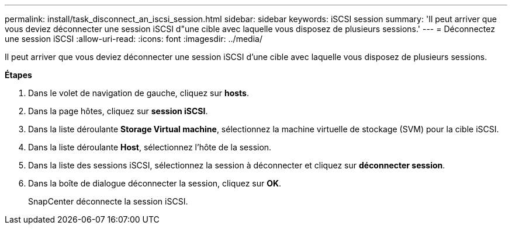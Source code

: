 ---
permalink: install/task_disconnect_an_iscsi_session.html 
sidebar: sidebar 
keywords: iSCSI session 
summary: 'Il peut arriver que vous deviez déconnecter une session iSCSI d"une cible avec laquelle vous disposez de plusieurs sessions.' 
---
= Déconnectez une session iSCSI
:allow-uri-read: 
:icons: font
:imagesdir: ../media/


[role="lead"]
Il peut arriver que vous deviez déconnecter une session iSCSI d'une cible avec laquelle vous disposez de plusieurs sessions.

*Étapes*

. Dans le volet de navigation de gauche, cliquez sur *hosts*.
. Dans la page hôtes, cliquez sur *session iSCSI*.
. Dans la liste déroulante *Storage Virtual machine*, sélectionnez la machine virtuelle de stockage (SVM) pour la cible iSCSI.
. Dans la liste déroulante *Host*, sélectionnez l'hôte de la session.
. Dans la liste des sessions iSCSI, sélectionnez la session à déconnecter et cliquez sur *déconnecter session*.
. Dans la boîte de dialogue déconnecter la session, cliquez sur *OK*.
+
SnapCenter déconnecte la session iSCSI.


